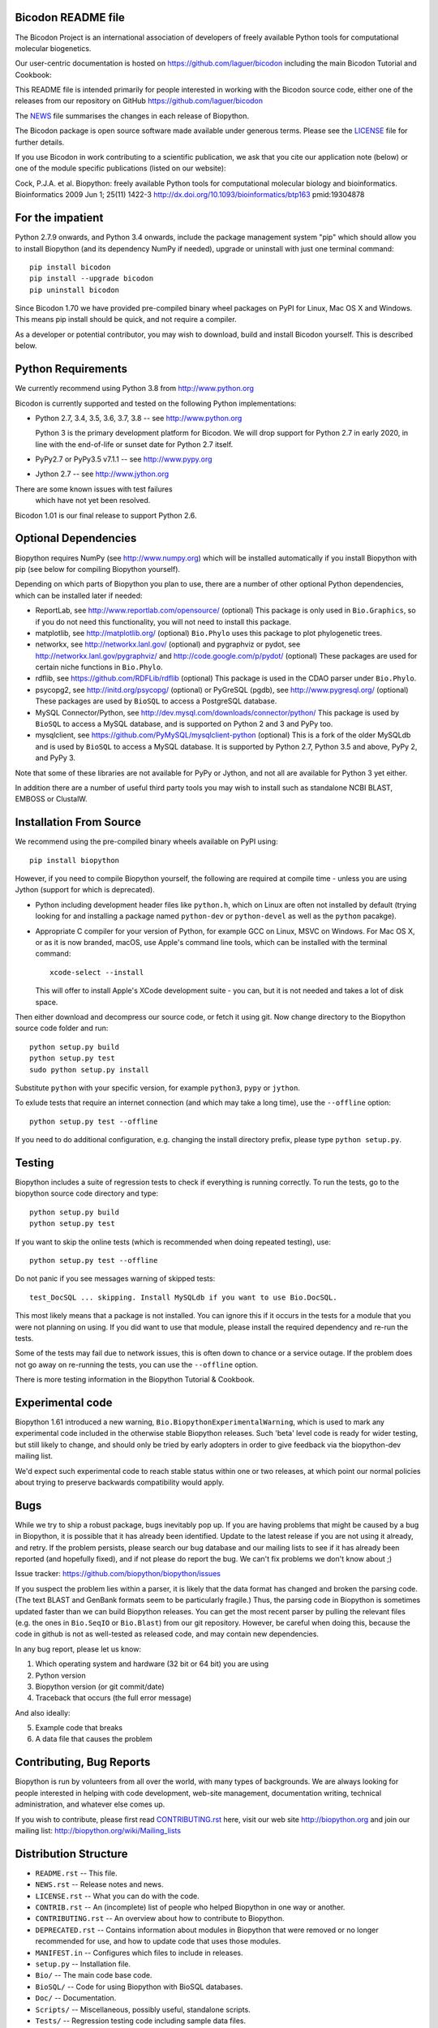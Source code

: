 .. image:: https://img.shields.io/pypi/v/bicodon.svg
   :alt: Bicodon on the Python Package Index (PyPI)
   :target: https://pypi.python.org/pypi/bicodon
.. image:: https://img.shields.io/conda/vn/conda-forge/bicodon.svg
   :alt: Bicodon on the Conda package conda-forge channel
   :target: https://anaconda.org/conda-forge/bicodon
.. image:: https://img.shields.io/travis/laguer/bicodon/master.svg?logo=travis
   :alt: Linux testing with TravisCI
   :target: https://travis-ci.org/laguer/bicodon/branches
.. image:: https://img.shields.io/appveyor/ci/laguer/bicodon/master.svg?logo=appveyor
   :alt: Windows testing with AppVeyor
   :target: https://ci.appveyor.com/project/laguer/bicodon/history
.. image:: https://img.shields.io/codecov/c/github/laguer/bicodon/master.svg
   :alt: TravisCI test coverage
   :target: https://codecov.io/github/laguer/bicodon/


.. image:: https://github.com/laguer/bicodon/raw/master/Doc/images/bicodon_logo_m.png
   :alt: The Bicodon Project
   :target: http://github.com/laguer/bicodon

Bicodon README file
=====================

The Bicodon Project is an international association of developers of freely
available Python tools for computational molecular biogenetics.

Our user-centric documentation is hosted on https://github.com/laguer/bicodon including
the main Bicodon Tutorial and Cookbook:


This README file is intended primarily for people interested in working
with the Bicodon source code, either one of the releases from our repository on GitHub
https://github.com/laguer/bicodon

The `NEWS <https://github.com/laguer/bicodon/blob/master/NEWS.rst>`_
file summarises the changes in each release of Biopython.

The Bicodon package is open source software made available under generous
terms. Please see the `LICENSE
<https://github.com/laguer/bicodon/blob/master/LICENSE.rst>`_ file for
further details.

If you use Bicodon in work contributing to a scientific publication, we ask
that you cite our application note (below) or one of the module specific
publications (listed on our website):

Cock, P.J.A. et al. Biopython: freely available Python tools for computational
molecular biology and bioinformatics. Bioinformatics 2009 Jun 1; 25(11) 1422-3
http://dx.doi.org/10.1093/bioinformatics/btp163 pmid:19304878


For the impatient
=================

Python 2.7.9 onwards, and Python 3.4 onwards, include the package management
system "pip" which should allow you to install Biopython (and its dependency
NumPy if needed), upgrade or uninstall with just one terminal command::

    pip install bicodon
    pip install --upgrade bicodon
    pip uninstall bicodon

Since Bicodon 1.70 we have provided pre-compiled binary wheel packages on
PyPI for Linux, Mac OS X and Windows. This means pip install should be quick,
and not require a compiler.

As a developer or potential contributor, you may wish to download, build and
install Bicodon yourself. This is described below.


Python Requirements
===================

We currently recommend using Python 3.8 from http://www.python.org

Bicodon is currently supported and tested on the following Python
implementations:

- Python 2.7, 3.4, 3.5, 3.6, 3.7, 3.8 -- see http://www.python.org

  Python 3 is the primary development platform for Bicodon. We will drop
  support for Python 2.7 in early 2020, in line with the end-of-life or
  sunset date for Python 2.7 itself.

- PyPy2.7 or PyPy3.5 v7.1.1 -- see http://www.pypy.org

- Jython 2.7 -- see http://www.jython.org

There are some known issues with test failures
  which have not yet been resolved.

Bicodon 1.01 is our final release to support Python 2.6.


Optional Dependencies
=====================

Biopython requires NumPy (see http://www.numpy.org) which will be installed
automatically if you install Biopython with pip (see below for compiling
Biopython yourself).

Depending on which parts of Biopython you plan to use, there are a number of
other optional Python dependencies, which can be installed later if needed:

- ReportLab, see http://www.reportlab.com/opensource/ (optional)
  This package is only used in ``Bio.Graphics``, so if you do not need this
  functionality, you will not need to install this package.

- matplotlib, see http://matplotlib.org/ (optional)
  ``Bio.Phylo`` uses this package to plot phylogenetic trees.

- networkx, see http://networkx.lanl.gov/ (optional) and
  pygraphviz or pydot, see http://networkx.lanl.gov/pygraphviz/ and
  http://code.google.com/p/pydot/ (optional)
  These packages are used for certain niche functions in ``Bio.Phylo``.

- rdflib, see https://github.com/RDFLib/rdflib (optional)
  This package is used in the CDAO parser under ``Bio.Phylo``.

- psycopg2, see http://initd.org/psycopg/ (optional) or
  PyGreSQL (pgdb), see http://www.pygresql.org/ (optional)
  These packages are used by ``BioSQL`` to access a PostgreSQL database.

- MySQL Connector/Python, see http://dev.mysql.com/downloads/connector/python/
  This package is used by ``BioSQL`` to access a MySQL database, and is
  supported on Python 2 and 3 and PyPy too.

- mysqlclient, see https://github.com/PyMySQL/mysqlclient-python (optional)
  This is a fork of the older MySQLdb and is used by ``BioSQL`` to access a
  MySQL database. It is supported by Python 2.7, Python 3.5 and above, PyPy 2,
  and PyPy 3.

Note that some of these libraries are not available for PyPy or Jython,
and not all are available for Python 3 yet either.

In addition there are a number of useful third party tools you may wish to
install such as standalone NCBI BLAST, EMBOSS or ClustalW.


Installation From Source
========================

We recommend using the pre-compiled binary wheels available on PyPI using::

    pip install biopython

However, if you need to compile Biopython yourself, the following are
required at compile time - unless you are using Jython (support for which is
deprecated).

- Python including development header files like ``python.h``, which on Linux
  are often not installed by default (trying looking for and installing a
  package named ``python-dev`` or ``python-devel`` as well as the ``python``
  pacakge).

- Appropriate C compiler for your version of Python, for example GCC on Linux,
  MSVC on Windows. For Mac OS X, or as it is now branded, macOS, use Apple's
  command line tools, which can be installed with the terminal command::

      xcode-select --install

  This will offer to install Apple's XCode development suite - you can, but it
  is not needed and takes a lot of disk space.

Then either download and decompress our source code, or fetch it using git.
Now change directory to the Biopython source code folder and run::

    python setup.py build
    python setup.py test
    sudo python setup.py install

Substitute ``python`` with your specific version, for example ``python3``,
``pypy`` or ``jython``.

To exlude tests that require an internet connection (and which may take a long
time), use the ``--offline`` option::

    python setup.py test --offline

If you need to do additional configuration, e.g. changing the install directory
prefix, please type ``python setup.py``.


Testing
=======

Biopython includes a suite of regression tests to check if everything is
running correctly. To run the tests, go to the biopython source code
directory and type::

    python setup.py build
    python setup.py test

If you want to skip the online tests (which is recommended when doing repeated
testing), use::

    python setup.py test --offline

Do not panic if you see messages warning of skipped tests::

    test_DocSQL ... skipping. Install MySQLdb if you want to use Bio.DocSQL.

This most likely means that a package is not installed.  You can
ignore this if it occurs in the tests for a module that you were not
planning on using.  If you did want to use that module, please install
the required dependency and re-run the tests.

Some of the tests may fail due to network issues, this is often down to
chance or a service outage. If the problem does not go away on
re-running the tests, you can use the ``--offline`` option.

There is more testing information in the Biopython Tutorial & Cookbook.


Experimental code
=================

Biopython 1.61 introduced a new warning, ``Bio.BiopythonExperimentalWarning``,
which is used to mark any experimental code included in the otherwise
stable Biopython releases. Such 'beta' level code is ready for wider
testing, but still likely to change, and should only be tried by early
adopters in order to give feedback via the biopython-dev mailing list.

We'd expect such experimental code to reach stable status within one or two
releases, at which point our normal policies about trying to preserve
backwards compatibility would apply.


Bugs
====

While we try to ship a robust package, bugs inevitably pop up.  If you are
having problems that might be caused by a bug in Biopython, it is possible
that it has already been identified. Update to the latest release if you are
not using it already, and retry. If the problem persists, please search our
bug database and our mailing lists to see if it has already been reported
(and hopefully fixed), and if not please do report the bug. We can't fix
problems we don't know about ;)

Issue tracker: https://github.com/biopython/biopython/issues

If you suspect the problem lies within a parser, it is likely that the data
format has changed and broken the parsing code.  (The text BLAST and GenBank
formats seem to be particularly fragile.)  Thus, the parsing code in
Biopython is sometimes updated faster than we can build Biopython releases.
You can get the most recent parser by pulling the relevant files (e.g. the
ones in ``Bio.SeqIO`` or ``Bio.Blast``) from our git repository. However, be
careful when doing this, because the code in github is not as well-tested
as released code, and may contain new dependencies.

In any bug report, please let us know:

1. Which operating system and hardware (32 bit or 64 bit) you are using
2. Python version
3. Biopython version (or git commit/date)
4. Traceback that occurs (the full error message)

And also ideally:

5. Example code that breaks
6. A data file that causes the problem


Contributing, Bug Reports
=========================

Biopython is run by volunteers from all over the world, with many types of
backgrounds. We are always looking for people interested in helping with code
development, web-site management, documentation writing, technical
administration, and whatever else comes up.

If you wish to contribute, please first read `CONTRIBUTING.rst
<https://github.com/biopython/biopython/blob/master/CONTRIBUTING.rst>`_ here,
visit our web site http://biopython.org and join our mailing list:
http://biopython.org/wiki/Mailing_lists


Distribution Structure
======================

- ``README.rst``  -- This file.
- ``NEWS.rst``    -- Release notes and news.
- ``LICENSE.rst`` -- What you can do with the code.
- ``CONTRIB.rst`` -- An (incomplete) list of people who helped Biopython in
  one way or another.
- ``CONTRIBUTING.rst`` -- An overview about how to contribute to Biopython.
- ``DEPRECATED.rst`` -- Contains information about modules in Biopython that
  were removed or no longer recommended for use, and how to update code that
  uses those modules.
- ``MANIFEST.in`` -- Configures which files to include in releases.
- ``setup.py``    -- Installation file.
- ``Bio/``        -- The main code base code.
- ``BioSQL/``     -- Code for using Biopython with BioSQL databases.
- ``Doc/``        -- Documentation.
- ``Scripts/``    -- Miscellaneous, possibly useful, standalone scripts.
- ``Tests/``      -- Regression testing code including sample data files.
